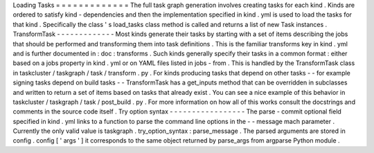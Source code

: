 Loading
Tasks
=
=
=
=
=
=
=
=
=
=
=
=
=
The
full
task
graph
generation
involves
creating
tasks
for
each
kind
.
Kinds
are
ordered
to
satisfy
kind
-
dependencies
and
then
the
implementation
specified
in
kind
.
yml
is
used
to
load
the
tasks
for
that
kind
.
Specifically
the
class
'
s
load_tasks
class
method
is
called
and
returns
a
list
of
new
Task
instances
.
TransformTask
-
-
-
-
-
-
-
-
-
-
-
-
-
Most
kinds
generate
their
tasks
by
starting
with
a
set
of
items
describing
the
jobs
that
should
be
performed
and
transforming
them
into
task
definitions
.
This
is
the
familiar
transforms
key
in
kind
.
yml
and
is
further
documented
in
:
doc
:
transforms
.
Such
kinds
generally
specify
their
tasks
in
a
common
format
:
either
based
on
a
jobs
property
in
kind
.
yml
or
on
YAML
files
listed
in
jobs
-
from
.
This
is
handled
by
the
TransformTask
class
in
taskcluster
/
taskgraph
/
task
/
transform
.
py
.
For
kinds
producing
tasks
that
depend
on
other
tasks
-
-
for
example
signing
tasks
depend
on
build
tasks
-
-
TransformTask
has
a
get_inputs
method
that
can
be
overridden
in
subclasses
and
written
to
return
a
set
of
items
based
on
tasks
that
already
exist
.
You
can
see
a
nice
example
of
this
behavior
in
taskcluster
/
taskgraph
/
task
/
post_build
.
py
.
For
more
information
on
how
all
of
this
works
consult
the
docstrings
and
comments
in
the
source
code
itself
.
Try
option
syntax
-
-
-
-
-
-
-
-
-
-
-
-
-
-
-
-
-
The
parse
-
commit
optional
field
specified
in
kind
.
yml
links
to
a
function
to
parse
the
command
line
options
in
the
-
-
message
mach
parameter
.
Currently
the
only
valid
value
is
taskgraph
.
try_option_syntax
:
parse_message
.
The
parsed
arguments
are
stored
in
config
.
config
[
'
args
'
]
it
corresponds
to
the
same
object
returned
by
parse_args
from
argparse
Python
module
.

